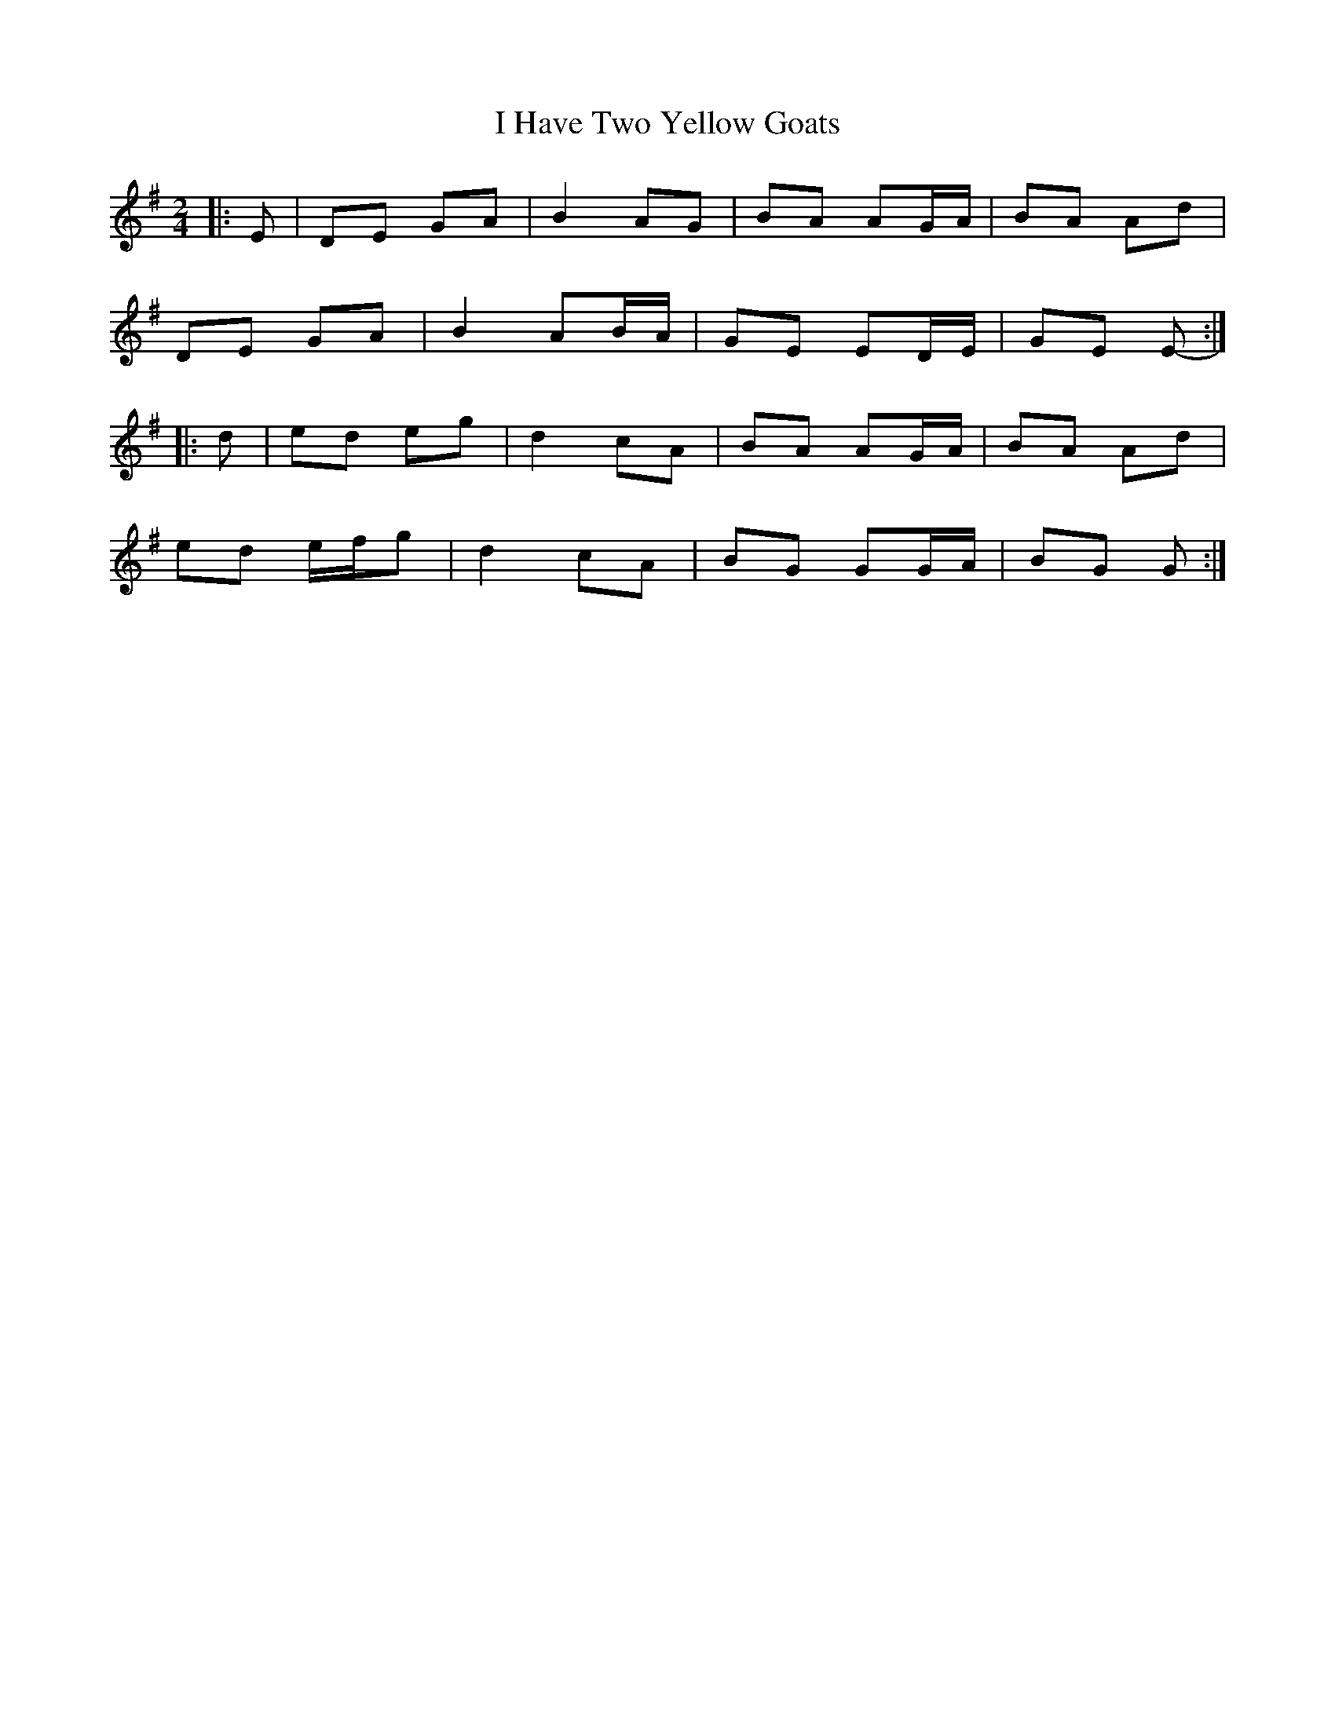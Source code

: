 X: 3
T: I Have Two Yellow Goats
Z: ceolachan
S: https://thesession.org/tunes/3091#setting21728
R: polka
M: 2/4
L: 1/8
K: Gmaj
|: E |DE GA | B2 AG | BA AG/A/ | BA Ad |
DE GA | B2 AB/A/ | GE ED/E/ | GE E- :|
|: d |ed eg | d2 cA | BA AG/A/ | BA Ad |
ed e/f/g | d2 cA | BG GG/A/ | BG G :|
